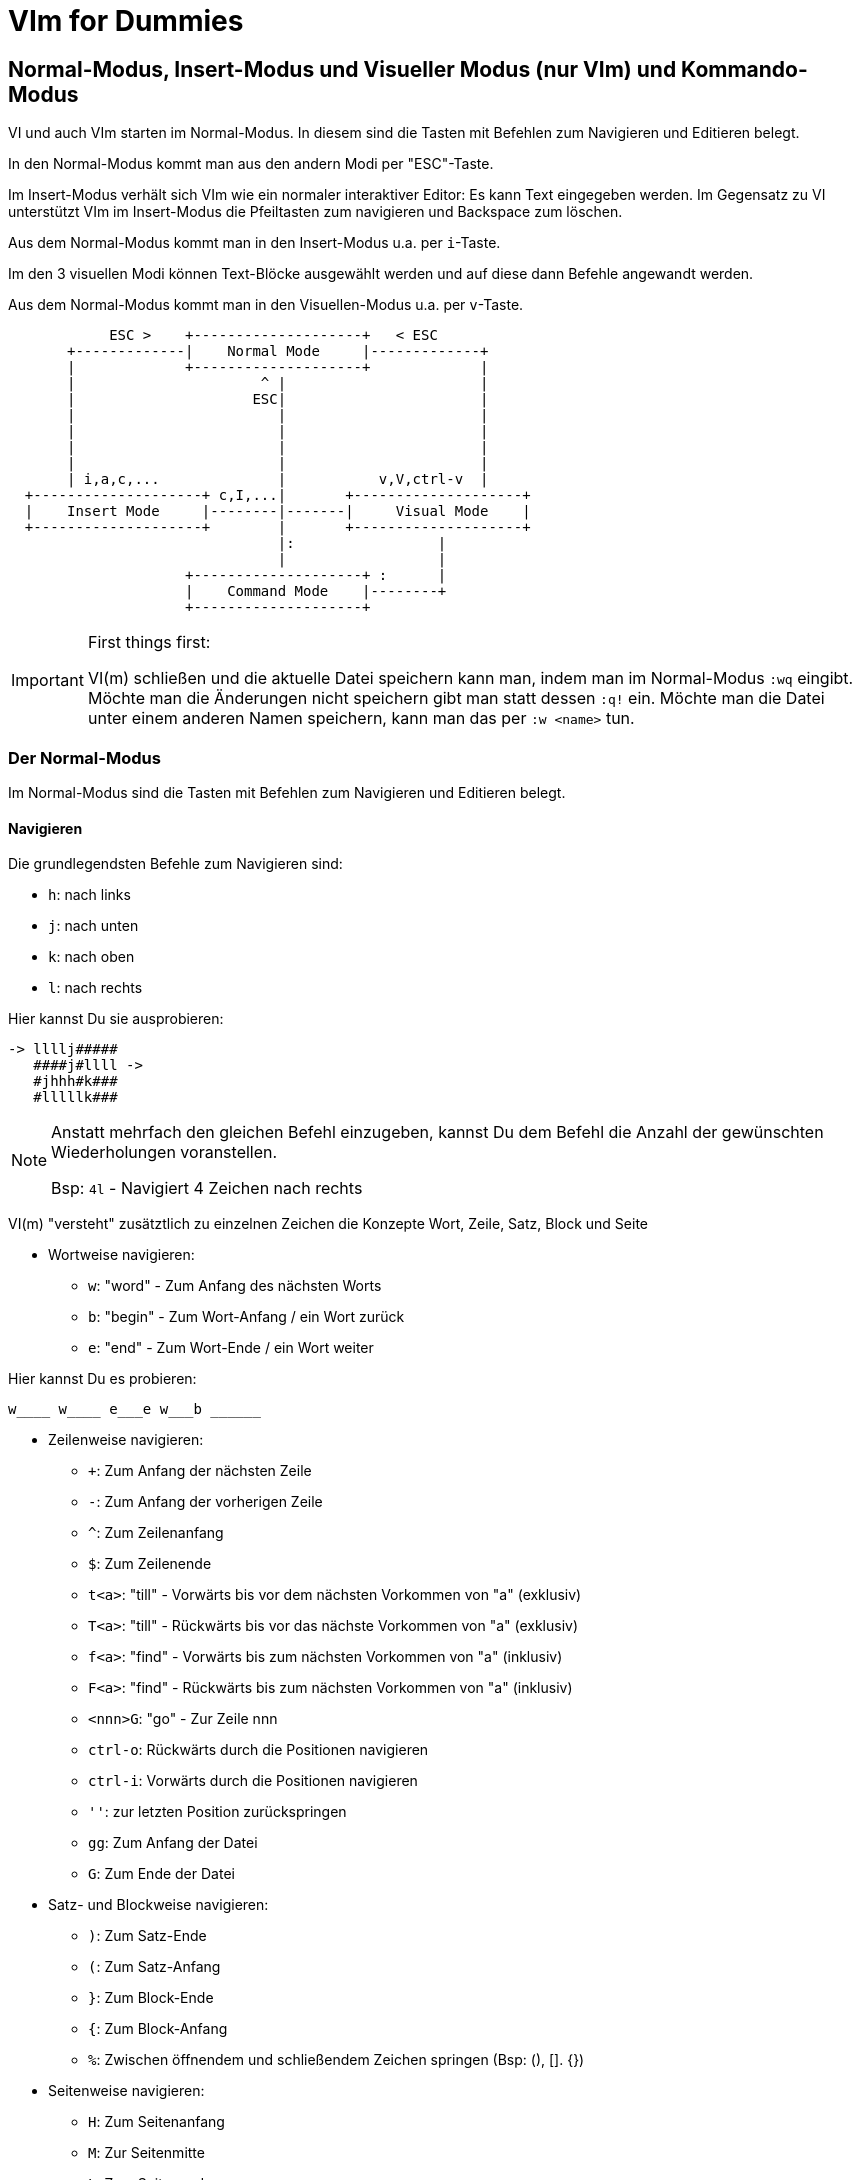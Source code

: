 = VIm for Dummies

:toc:

== Normal-Modus, Insert-Modus und Visueller Modus (nur VIm) und Kommando-Modus

VI und auch VIm starten im Normal-Modus. In diesem sind die Tasten
mit Befehlen zum Navigieren und Editieren belegt. 

In den Normal-Modus kommt man aus den andern Modi per "ESC"-Taste.

Im Insert-Modus verhält sich VIm wie ein normaler interaktiver Editor:
Es kann Text eingegeben werden. Im Gegensatz zu VI unterstützt VIm im
Insert-Modus die Pfeiltasten zum navigieren und Backspace zum löschen.

Aus dem Normal-Modus kommt man in den Insert-Modus u.a. per `i`-Taste.

Im den 3 visuellen Modi können Text-Blöcke ausgewählt werden und auf
diese dann Befehle angewandt werden.

Aus dem Normal-Modus kommt man in den Visuellen-Modus u.a. per `v`-Taste.

[ditaa]
----
                                                              
            ESC >    +--------------------+   < ESC           
       +-------------|    Normal Mode     |-------------+     
       |             +--------------------+             |     
       |                      ^ |                       |     
       |                     ESC|                       |     
       |                        |                       |     
       |                        |                       |     
       |                        |                       |     
       |                        |                       |     
       | i,a,c,...              |           v,V,ctrl-v  |     
  +--------------------+ c,I,...|       +--------------------+
  |    Insert Mode     |--------|-------|     Visual Mode    |
  +--------------------+        |       +--------------------+
                                |:                 |          
                                |                  |          
                     +--------------------+ :      |          
                     |    Command Mode    |--------+          
                     +--------------------+                   
                                                              
----

.First things first:
[IMPORTANT]
====
VI(m) schließen und die aktuelle Datei speichern kann man, indem man im
Normal-Modus `:wq` eingibt. Möchte man die Änderungen nicht speichern
gibt man statt dessen `:q!` ein. Möchte man die Datei unter einem anderen
Namen speichern, kann man das per `:w <name>` tun.
====

=== Der Normal-Modus

Im Normal-Modus sind die Tasten mit Befehlen zum Navigieren und Editieren
belegt.

==== Navigieren

Die grundlegendsten Befehle zum Navigieren sind:

* `h`: nach links
* `j`: nach unten
* `k`: nach oben
* `l`: nach rechts

[EXAMPLE]
====
Hier kannst Du sie ausprobieren:

 -> llllj#####
    ####j#llll ->
    #jhhh#k###
    #lllllk###

====

[NOTE]
====
Anstatt mehrfach den gleichen Befehl einzugeben, kannst Du
dem Befehl die Anzahl der gewünschten Wiederholungen voranstellen.

Bsp: `4l` - Navigiert 4 Zeichen nach rechts

====

VI(m) "versteht" zusätztlich zu einzelnen Zeichen die Konzepte Wort, 
Zeile, Satz, Block und Seite

* Wortweise navigieren:
** `w`: "word" - Zum Anfang des nächsten Worts
** `b`: "begin" - Zum Wort-Anfang / ein Wort zurück
** `e`: "end" - Zum Wort-Ende / ein Wort weiter

[EXAMPLE]
====
Hier kannst Du es probieren:

 w____ w____ e___e w___b ______

====

* Zeilenweise navigieren:
** `+`: Zum Anfang der nächsten Zeile
** `-`: Zum Anfang der vorherigen Zeile
** `^`: Zum Zeilenanfang
** `$`: Zum Zeilenende
** `t<a>`: "till" - Vorwärts bis vor dem nächsten Vorkommen von "a" (exklusiv)
** `T<a>`: "till" - Rückwärts bis vor das nächste Vorkommen von "a" (exklusiv)
** `f<a>`: "find" - Vorwärts bis zum nächsten Vorkommen von "a" (inklusiv)
** `F<a>`: "find" - Rückwärts bis zum nächsten Vorkommen von "a" (inklusiv)
** `<nnn>G`: "go" - Zur Zeile nnn
** `ctrl-o`: Rückwärts durch die Positionen navigieren
** `ctrl-i`: Vorwärts durch die Positionen navigieren
** `''`: zur letzten Position zurückspringen
** `gg`: Zum Anfang der Datei
** `G`: Zum Ende der Datei

* Satz- und Blockweise navigieren:
** `)`: Zum Satz-Ende
** `(`: Zum Satz-Anfang
** `}`: Zum Block-Ende
** `{`: Zum Block-Anfang
** `%`: Zwischen öffnendem und schließendem Zeichen springen (Bsp: (), []. {})

* Seitenweise navigieren:
** `H`: Zum Seitenanfang
** `M`: Zur Seitenmitte
** `L`: Zum Seitenende
** `ctrl-e`: Seite nach oben schieben
** `ctrl-y`: Seite nach unten schieben

[EXAMPLE]
====
Hier kannst Du es probieren:
 
 Dies ist ein Satz. Und hier ist noch einer! 
 Und was ist das? Eine Funktion:
  
 def func(p1, p2) {
   if p1 {
     foo(p2);
   }
   bla(p1 and p2)
 }

====

* Markierungen setzen und annavigieren:
** `m<a>`: "mark" - markieren aktuelle Position als Markierung a.
** `'<a>`: gehe in die Zeile mit Markierung a
** ``<a>`: gehe exakt zu Markierung a.

* Sonstiges:
** ga: Zeige den Ascii-Code des Zeichens unter dem Cursor an
** g8: Zeige den UTF-8 Code des Zeichens unter dem Cursor an

==== Editieren

* `y`: "yank" - kopiert in die Zwischenablage
** `yy`: kopiert die aktuelle Zeile
** `yw`: "yank word" - kopiert bis zum Wortende
** `yt=`: "yank till =" Alles bis zum nächsten "=" kopieren
** `yi"`: "yank in "" - kopiert den gesamten Text zwischen Quotes
* `d`: "delete" - löscht und kopiert in die Zwischenablage
** `dd`: löscht die aktuelle Zeile
** `dw`: "delete word" - löscht bis zum Wortende
** `d$`, `D`: bis zum Zeilenende löschen
** `d}`: bis zum Blockende löschen
** `dG`: bis zum Dateiende löschen
** `df`; "delete find ;" alles in der aktuellen Zeile bis inklusive dem nächsten ";" löschen
** `da}`: "delete all }" - löscht den aktuellen durch "{ }" gegebenen Block. Funktioniert entsprechend mit anderen Klammern.
** `dit`: "delete in tag" - löscht den Inhalt des aktuellen Tags (HTML, XML)
** `dat`: "delete all tag" - löscht den aktuellen Tags (HTML, XML)
* `p`: "paste" - aus der Zwischenablage nach dem Cursor einfügen
* `P`: "paste" - aus der Zwischenablage vor dem Cursor einfügen
* `u`: "undo" - macht die letzte Änderung rückgängig
* `ctrl-r`: "redo" - stellt eine Änderung nach undo wieder her
* `=`: formatiert den Block
** `==`: aktuelle Zeile formatieren
* `gq`: Zeilen im Block umbrechen
** `gqgq`: aktuelle Zeile umbrechen

[EXAMPLE]
====
Hier kannst Du es probieren:

 <tag1>
   <tag2>some text</tag2>
 </tag1>

====

==== Suchen

* `/`: Vorwärts nach Text/RegEx-Pattern suchen
* `?`: Rückwärts nach Text/RegEx-Pattern suchen
* `*`: Vorwärts nach dem Wort unter dem Cursor suchen
* `#`: Rückwärts nach dem Wort unter dem Cursor suchen
* `n`: die vorherige Suche wiederholen
* `N`: die vorherige Suche in gegengesetzte Richtung wiederholen

==== Command-Mode

Per Doppelpunkt kann der Command-Mode innerhalb des Normal-Modus aktiviert werden.
In diesem können in der Fußzeile komplexe Befehle eingegeben werden.

Ein paar hilfreiche Befehle sind:

* `set number`: Zeigt Zeilennummern an
* `set nonumber`: Blendet die Zeilennummern aus
* `set list`: Zeigt Sonderzeichen an
* `set nolist`: Blendet Sonderzeichen aus
* `nnn`: Gehe zu Zeile nnn
* `!<cmd>`: Ruft den Befehl cmd in einer Shell auf
* `set fileencoding`: Setzt das Encoding für die aktuelle Datei
* `s/<pattern>/<replacement>/`: "substitute pattern with replacement" - alle pattern durch replace ersetzen
* `g/<pattern>/d`: "grep pattern delete" - Alle Zeilen löschen, die pattern entsprechen
* `v/<pattern>/d`: "inVerse pattern delete" - Alle Zeilen löschen, die nicht pattern entsprechen
* `sort`: Alle Zeilen im Block sortieren
* `e`: "edit" - läd die Datei neu

.Capture-Groups in s/<pattern>/<replacement>/ verwenden
[NOTE]
====
In den Patterns können Capturing-Groups verwendet werden, auf die im
Replacement referenziert werden kann. Diese werden durch escapete Klammern
markiert `\( \)` und durch die escapete Gruppennummer referenziert, z.B. `\1`.

Bsp: 
Lösche alle Zeilen, die keine Funktions-Definitionen enthalten und extrahiere
den Funktionsnamen ohne Parameterliste:

 :%v/^ *def /d
 :%s/^ *def \([^(]*\).*/\1/

====

Befehle, die den Text verändern, also nicht nur die Konfiguration von VIm betreffen,
beziehen sich im Standardfall auf die aktuelle Zeile. Möchte man mehr als nur die eine
Zeile bearbeiten, muss man den Block dem Befehl voranstellen (Bsp: `.,+3 g/xx/d` - von
der aktuellen Zeile bis 3 Zeilen danach alle Zeilen löschen in denen xx vorkommt)

* Beispiele für Blockdefinitionen:
** `%`: die gesamte Datei
** `5,10`: Zeilen 5 bis 10
** `.,+50`: die nächsten 50 Zeilen
** per visuellem Modus: Mit dem visuellen Modus kann ein Bereich ausgewählt werden

[EXAMPLE]
====
Stelle den Cursor auf die Zeile START und gib dann ein `:+2,+9 sort`, um die Wörter
im Block zu sortieren.

 START:

 8
 unsortierte
 Wörter
 die
 gerne
 sortiert
 werden
 sollen

====

[EXAMPLE]
====
Stelle den Cursor auf die Zeile START und gib dann `:r !ls` ein, um den Inhalt des
Verzeichnisses einzufügen:

 START

====

[EXAMPLE]
====
Stelle den Cursor auf die erste Zeile des folgenden Blocks und gib dann `:.,+4 s/pp/../g`
ein, um alle Vorkommen von pp durch .. zu ersetzten.

 ppqppqpqpppq
 pqpqpppqpqpp
 pqpqqpqpqpqp
 pqpqqpqpqppq
 pqppqpqppqpq

====

=== Der Insert-Modus

Im Insert-Modus verhält sich VI(m) wie andere Editoren auch. Text kann über die
Tastatur eingegeben werden. In VIm stehen dabei im Gegensatz zum VI auch
Backspace und die Pfeiltasten zur Verfügung.

Vom Normal-Modus kommt man auf mehreren Wegen in den Insert-Modus:

* `i`: insert - Vor der aktuellen Position in den Insert-Modus wechseln
* `a`: append - Hinter der aktuellen Position in den Insert-Modus wechseln
* `I`: insert - Am Zeilenanfang in den Insert-Modus wechseln
* `A`: append - Am Zeilenende in den Insert-Modus wechseln
* `o`: open new line - Eine neue Zeile unterhalb einfügen und in den Insert-Modus wechseln
* `O`: open new line - Eine neue Zeile oberhalb einfügen und in den Insert-Modus wechseln
* `r`: replace - Für die Eingabe eines Zeichens in den Insert-Modus wechseln
* `c`: change - Funktioniert wie `d`, wechselt aber anschließend in den Insert-Modus (Bsp: `cw`)

Innerhalb des Insert-Modus gibt es einige spezielle Tastenkombinationen, über
die verwendet werden können:

* `ctrl-o`: Für einen Befehl in den Normal-Modus wechseln
* `ctrl-v`: Sonderzeichen visuell eingeben

=== Der Visuelle-Modus

Mit dem visuellen Modus können Blöcke visuell ausgewählt werden, auf denen dann
Befehle ausgeführt werden können.

* `v`: Zeichenweise visueller Modus
* `V`: Zeilenweise visueller Modus
* `ctrl-v`: Visueller Block-Modus

Hat man auf diese Weise einen Block markiert, kann man auf den markierten
Bereich durch Drücken von `:` den Commando-Modus nutzen, um darauf Befehle
auszuführen.

Außerdem besteht die Möglichkeit auf dem markierten Bereich weitere Befehle zum
Bearbeiten auszuführen:

* `r<a>`: "replace" - ersetze jedes Zeichen im markierten Bereich durch das Zeichen a.
* `c`: "change" - ersetze den markierten Bereich
* `d`: "delete" - lösche den markierten Bereich

Im visuellen Block-Modus gibt es zusätzlich die Möglichkeit in mehreren Zeilen
gleichzeitig Text einzufügen, indem man zunächst den Block auswählt und dann
mit `I` (großes i) das Einfügen beginnt. Der eingegebene Text ist dabei zunächst
nur in der aktuellen Zeile sichtbar, wird aber nach Abschluß durch Drücken von
ESC in allen markierten Zeilen eingefügt.

== Weitere spannende Konzepte

=== Macros

* `q<macro>`, `q`
* `@<macro>`

=== Buffer

* `:ls`
* `:buffer`

=== Registers

* `:registers`

=== Windows

* `:split`
* `:vsplit`
* `ctrl-w h`,`j`,`k`,`l`

=== Plugins

==== Plugin Manager "Vundle"

siehe https://github.com/VundleVim/Vundle.vim

===== Setup

 git clone https://github.com/VundleVim/Vundle.vim.git ~/.vim/bundle/Vundle.vim

Beispielkonfiguration `~/.vimrc`:

 set nocompatible
 filetype off 
 
 set rtp+=~/.vim/bundle/Vundle.vim
 call vundle#begin()
 
 Plugin 'VundleVim/Vundle.vim'
 
 Plugin 'airblade/vim-rooter'
 Plugin 'artur-shaik/vim-javacomplete2'
 Plugin 'ervandew/supertab'
 Plugin 'godlygeek/tabular'
 Plugin 'garbas/vim-snipmate'
 Plugin 'MarcWeber/vim-addon-mw-utils'
 Plugin 'tomtom/tlib_vim'
 Plugin 'scrooloose/nerdtree'
 Plugin 'davidhalter/jedi-vim'
 Plugin 'vim-syntastic/syntastic'
 Plugin 'derekwyatt/vim-scala'
 Plugin 'timcharper/textile.vim'
 Plugin 'tpope/vim-cucumber.git'
 Plugin 'tpope/vim-fugitive'
 Plugin 'tpope/vim-git'
 Plugin 'tpope/vim-haml'
 Plugin 'tpope/vim-markdown'
 Plugin 'tpope/vim-rails'
 Plugin 'tpope/vim-repeat'
 Plugin 'tpope/vim-sensible'
 Plugin 'tpope/vim-sleuth'
 Plugin 'tpope/vim-surround'
 Plugin 'tpope/vim-vividchalk'
 Plugin 'altercation/vim-colors-solarized'
 Plugin 'eshock/vim-matchit'
 Plugin 'tsaleh/vim-shoulda'
 Plugin 'rust-lang/rust.vim'
 Plugin 'vim-scripts/Gist.vim'
 Plugin 'pearofducks/ansible-vim'
 Plugin 'editorconfig/editorconfig-vim'

 call vundle#end()
 filetype plugin indent on

 " Set colorscheme
 set t_Co=256
 set background=dark
 colorscheme solarized
 call togglebg#map("<F5>")

 " Configure statusline
 set statusline+=%#warningmsg#
 set statusline+=%{SyntasticStatuslineFlag()}
 set statusline+=%*
 
 set relativenumber
 set number
 
 set showbreak=↪\
 set listchars=tab:→\ ,eol:↲,nbsp:␣,trail:•,extends:⟩,precedes:⟨

 " Configure keymappings
 map <F2> :NERDTreeToggle<CR>

 " Configure properties
 let g:SuperTabDefaultCompletionType = "context"
 let g:syntastic_always_populate_loc_list = 1
 let g:syntastic_auto_loc_list = 1
 let g:syntastic_check_on_open = 1
 let g:syntastic_check_on_wq = 0

Plugins installieren:
Die neue .vimrc mit vim öffnen und `:PluginInstall` ausführen.

